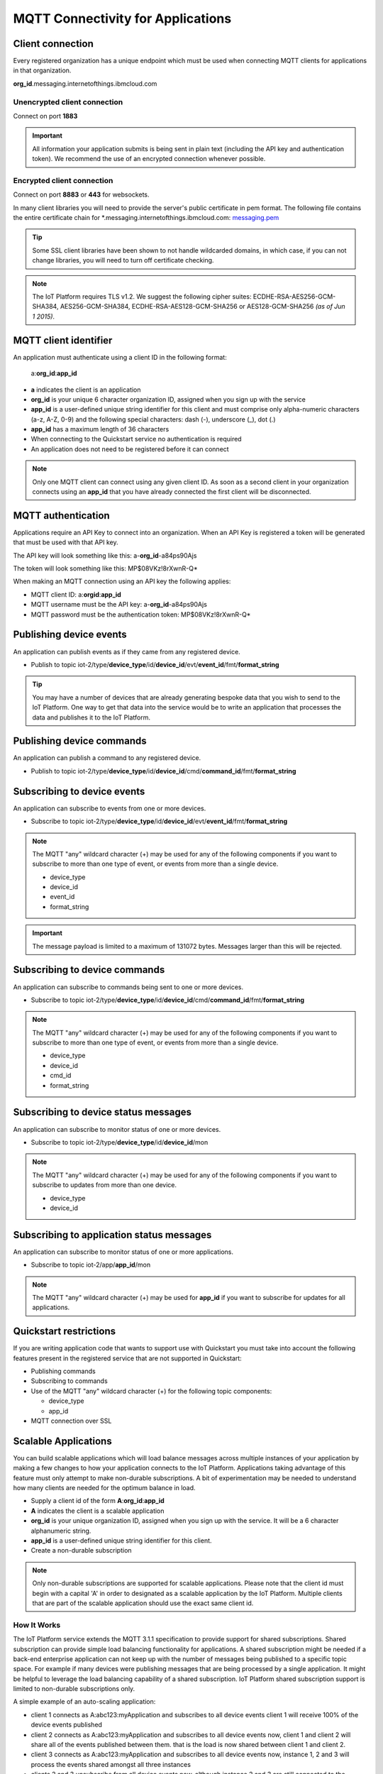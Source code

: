 MQTT Connectivity for Applications
==================================


Client connection
-----------------
Every registered organization has a unique endpoint which must be used when 
connecting MQTT clients for applications in that organization.

**org\_id**.messaging.internetofthings.ibmcloud.com


Unencrypted client connection
~~~~~~~~~~~~~~~~~~~~~~~~~~~~~

Connect on port **1883**

.. important:: All information your application submits is being sent in 
    plain text (including the API key and authentication token).  
    We recommend the use of an encrypted connection whenever possible.


Encrypted client connection
~~~~~~~~~~~~~~~~~~~~~~~~~~~

Connect on port **8883** or **443** for websockets.

In many client libraries you will need to provide the server's public certificate 
in pem format.  The following file contains the entire certificate chain for 
\*.messaging.internetofthings.ibmcloud.com: messaging.pem_

.. _messaging.pem: https://github.com/ibm-messaging/iot-python/blob/master/src/ibmiotf/messaging.pem

.. tip:: Some SSL client libraries have been shown to not handle wildcarded
    domains, in which case, if you can not change libraries, you will need to turn 
    off certificate checking.

.. note:: The IoT Platform requires TLS v1.2. We suggest the following cipher suites: ECDHE-RSA-AES256-GCM-SHA384, AES256-GCM-SHA384, ECDHE-RSA-AES128-GCM-SHA256 or AES128-GCM-SHA256 *(as of Jun 1 2015)*.
   


MQTT client identifier
----------------------

An application must authenticate using a client ID in the following format:

	a:**org\_id**:**app_id**

-  **a** indicates the client is an application
-  **org\_id** is your unique 6 character organization ID, assigned when you sign up
   with the service
-  **app\_id** is a user-defined unique string identifier for this client and must comprise only alpha-numeric characters (a-z, A-Z, 0-9) and the following special characters: dash (-), underscore (\_), dot (.)
- **app\_id** has a maximum length of 36 characters
- When connecting to the Quickstart service no authentication is required
- An application does not need to be registered before it can connect

.. note:: Only one MQTT client can connect using any given client ID.  As soon 
    as a second client in your organization connects using an **app\_id** that you 
    have already connected the first client will be disconnected.



MQTT authentication
-------------------

Applications require an API Key to connect into an organization.  When an API Key 
is registered a token will be generated that must be used with that API key.  

The API key will look something like this: a-**org\_id**-a84ps90Ajs

The token will look something like this: MP$08VKz!8rXwnR-Q*

When making an MQTT connection using an API key the following applies:

- MQTT client ID: a:**org\id**:**app\_id**
- MQTT username must be the API key: a-**org\_id**-a84ps90Ajs
- MQTT password must be the authentication token: MP$08VKz!8rXwnR-Q*


Publishing device events
------------------------
An application can publish events as if they came from any registered device.

-  Publish to topic iot-2/type/**device\_type**/id/**device\_id**/evt/**event\_id**/fmt/**format\_string**

.. tip:: You may have a number of devices that are already generating bespoke data
    that you wish to send to the IoT Platform.  One way to get that data into the service would
    be to write an application that processes the data and publishes it to the IoT Platform.


Publishing device commands
--------------------------
An application can publish a command to any registered device.

-  Publish to topic iot-2/type/**device\_type**/id/**device\_id**/cmd/**command\_id**/fmt/**format\_string**


Subscribing to device events
----------------------------
An application can subscribe to events from one or more devices.

-  Subscribe to topic iot-2/type/**device\_type**/id/**device\_id**/evt/**event\_id**/fmt/**format\_string**

.. note:: The MQTT "any" wildcard character (+) may be used for any of the following 
    components if you want to subscribe to more than one type of event, or events 
    from more than a single device.

    - device\_type
    - device\_id
    - event\_id
    - format\_string
    
.. important:: The message payload is limited to a maximum of 131072 bytes.  Messages larger than this will be rejected.


Subscribing to device commands
------------------------------
An application can subscribe to commands being sent to one or more devices.

-  Subscribe to topic iot-2/type/**device\_type**/id/**device\_id**/cmd/**command\_id**/fmt/**format\_string**

.. note:: The MQTT "any" wildcard character (+) may be used for any of the following 
    components if you want to subscribe to more than one type of event, or events 
    from more than a single device.

    - device\_type
    - device\_id
    - cmd\_id
    - format\_string

	
Subscribing to device status messages
-------------------------------------
An application can subscribe to monitor status of one or more devices.

-  Subscribe to topic iot-2/type/**device\_type**/id/**device\_id**/mon

.. note:: The MQTT "any" wildcard character (+) may be used for any of the following 
    components if you want to subscribe to updates from more than one device.

    - device\_type
    - device\_id


Subscribing to application status messages
------------------------------------------
An application can subscribe to monitor status of one or more applications.

-  Subscribe to topic iot-2/app/**app\_id**/mon

.. note:: The MQTT "any" wildcard character (+) may be used for **app\_id** if you 
    want to subscribe for updates for all applications.


Quickstart restrictions
-----------------------

If you are writing application code that wants to support use with Quickstart
you must take into account the following features present in the
registered service that are not supported in Quickstart: 

- Publishing commands
- Subscribing to commands
- Use of the MQTT "any" wildcard character (+) for the following topic components:

  - device\_type
  - app\_id
- MQTT connection over SSL


Scalable Applications
---------------------

You can build scalable applications which will load balance messages across 
multiple instances of your application by making a few changes to how your 
application connects to the IoT Platform. Applications taking advantage
of this feature must only attempt to make non-durable subscriptions. A bit
of experimentation may be needed to understand how many clients are needed
for the optimum balance in load.

-  Supply a client id of the form
   **A**:**org\_id**:**app\_id**
-  **A** indicates the client is a scalable application
-  **org\_id** is your unique organization ID, assigned when you sign up
   with the service.  It will be a 6 character alphanumeric string.
-  **app\_id** is a user-defined unique string identifier for this client.
-  Create a non-durable subscription 

.. note:: Only non-durable subscriptions are supported for scalable applications. 
    Please note that the client id must begin with a capital 'A' in order to designated
    as a scalable application by the IoT Platform. Multiple clients that are part of the scalable
    application should use the exact same client id.


How It Works
~~~~~~~~~~~~
The IoT Platform service extends the MQTT 3.1.1 specification to provide support for shared subscriptions. 
Shared subscription can provide simple load balancing functionality for applications. A shared 
subscription might be needed if a back-end enterprise application can not keep up with the number 
of messages being published to a specific topic space. For example if many devices were publishing 
messages that are being processed by a single application. It might be helpful to leverage the load 
balancing capability of a shared subscription. IoT Platform shared subscription support is limited to 
non-durable subscriptions only.

A simple example of an auto-scaling application:

-  client 1 connects as A:abc123:myApplication and subscribes to all device events
   client 1 will receive 100% of the device events published
-  client 2 connects as A:abc123:myApplication and subscribes to all device events
   now, client 1 and client 2 will share all of the events published between them. that is
   the load is now shared between client 1 and client 2.
-  client 3 connects as A:abc123:myApplication and subscribes to all device events
   now, instance 1, 2 and 3 will process the events shared amongst all three instances
-  clients 2 and 3 unsubscribe from all device events now, although instance 2 and 3 are 
   still connected to the service, instance 1 will be receiving  all device events published
